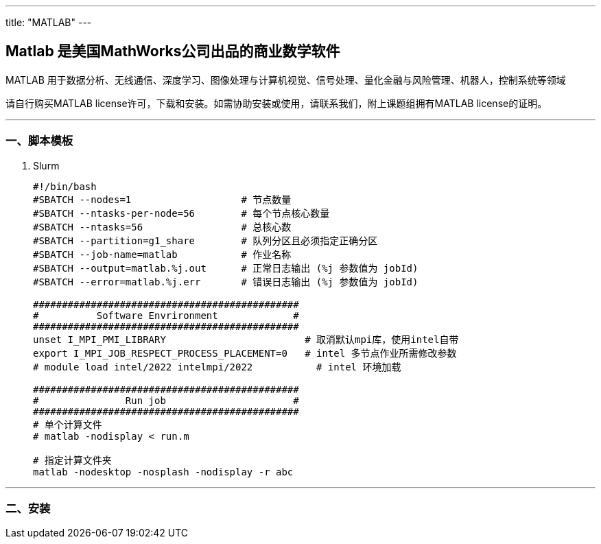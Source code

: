 ---
title: "MATLAB"
---

== Matlab 是美国MathWorks公司出品的商业数学软件

MATLAB 用于数据分析、无线通信、深度学习、图像处理与计算机视觉、信号处理、量化金融与风险管理、机器人，控制系统等领域

请自行购买MATLAB license许可，下载和安装。如需协助安装或使用，请联系我们，附上课题组拥有MATLAB license的证明。

'''''

=== 一、脚本模板

[arabic]
. Slurm
+
[source,bash]
----
#!/bin/bash
#SBATCH --nodes=1                   # 节点数量
#SBATCH --ntasks-per-node=56        # 每个节点核心数量
#SBATCH --ntasks=56                 # 总核心数
#SBATCH --partition=g1_share        # 队列分区且必须指定正确分区
#SBATCH --job-name=matlab           # 作业名称
#SBATCH --output=matlab.%j.out      # 正常日志输出 (%j 参数值为 jobId)
#SBATCH --error=matlab.%j.err       # 错误日志输出 (%j 参数值为 jobId)

##############################################
#          Software Envrironment             #
##############################################
unset I_MPI_PMI_LIBRARY                        # 取消默认mpi库，使用intel自带
export I_MPI_JOB_RESPECT_PROCESS_PLACEMENT=0   # intel 多节点作业所需修改参数 
# module load intel/2022 intelmpi/2022           # intel 环境加载

##############################################
#               Run job                      #
##############################################
# 单个计算文件
# matlab -nodisplay < run.m

# 指定计算文件夹
matlab -nodesktop -nosplash -nodisplay -r abc
----

'''''

=== 二、安装

